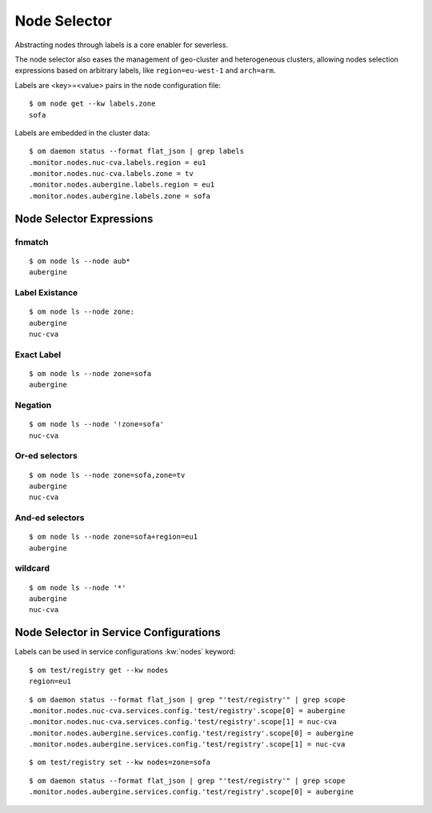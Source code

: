 Node Selector
*************

Abstracting nodes through labels is a core enabler for severless.

The node selector also eases the management of geo-cluster and heterogeneous clusters, allowing nodes selection expressions based on arbitrary labels, like ``region=eu-west-1`` and ``arch=arm``.

Labels are <key>=<value> pairs in the node configuration file::

	$ om node get --kw labels.zone
	sofa

Labels are embedded in the cluster data::

	$ om daemon status --format flat_json | grep labels
	.monitor.nodes.nuc-cva.labels.region = eu1
	.monitor.nodes.nuc-cva.labels.zone = tv
	.monitor.nodes.aubergine.labels.region = eu1
	.monitor.nodes.aubergine.labels.zone = sofa

Node Selector Expressions
=========================

fnmatch
-------

::

	$ om node ls --node aub*
	aubergine

Label Existance
---------------

::

	$ om node ls --node zone:
	aubergine
	nuc-cva

Exact Label
-----------

::

	$ om node ls --node zone=sofa
	aubergine

Negation
--------

::

	$ om node ls --node '!zone=sofa'
	nuc-cva

Or-ed selectors
---------------

::

	$ om node ls --node zone=sofa,zone=tv
	aubergine
	nuc-cva

And-ed selectors
----------------

::

	$ om node ls --node zone=sofa+region=eu1
	aubergine

wildcard
--------

::

	$ om node ls --node '*'
	aubergine
	nuc-cva

Node Selector in Service Configurations
=======================================

Labels can be used in service configurations :kw:`nodes` keyword::

	$ om test/registry get --kw nodes
	region=eu1

::

	$ om daemon status --format flat_json | grep "'test/registry'" | grep scope
	.monitor.nodes.nuc-cva.services.config.'test/registry'.scope[0] = aubergine
	.monitor.nodes.nuc-cva.services.config.'test/registry'.scope[1] = nuc-cva
	.monitor.nodes.aubergine.services.config.'test/registry'.scope[0] = aubergine
	.monitor.nodes.aubergine.services.config.'test/registry'.scope[1] = nuc-cva

::

	$ om test/registry set --kw nodes=zone=sofa

::

	$ om daemon status --format flat_json | grep "'test/registry'" | grep scope
	.monitor.nodes.aubergine.services.config.'test/registry'.scope[0] = aubergine

